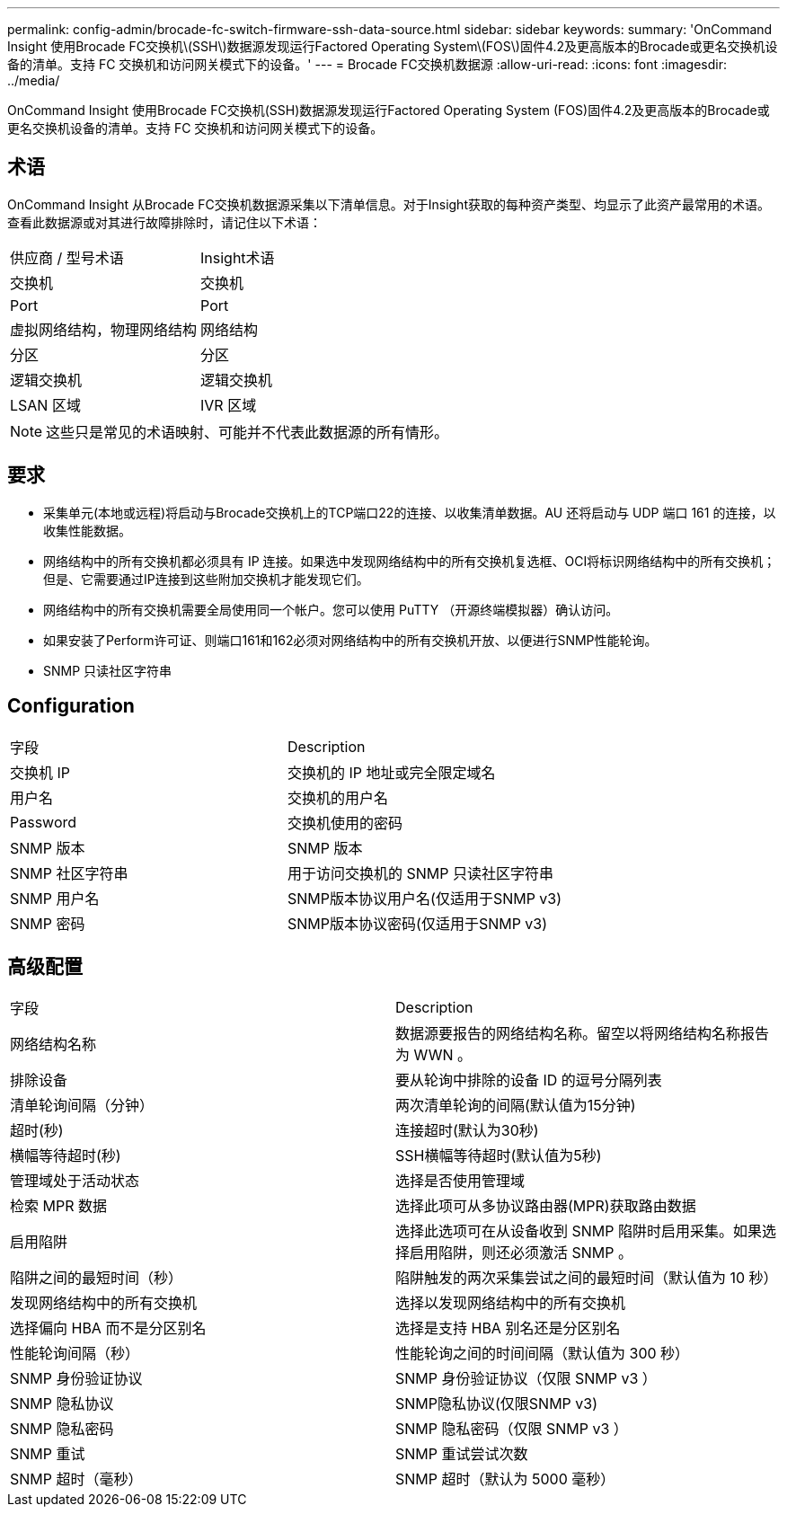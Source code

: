 ---
permalink: config-admin/brocade-fc-switch-firmware-ssh-data-source.html 
sidebar: sidebar 
keywords:  
summary: 'OnCommand Insight 使用Brocade FC交换机\(SSH\)数据源发现运行Factored Operating System\(FOS\)固件4.2及更高版本的Brocade或更名交换机设备的清单。支持 FC 交换机和访问网关模式下的设备。' 
---
= Brocade FC交换机数据源
:allow-uri-read: 
:icons: font
:imagesdir: ../media/


[role="lead"]
OnCommand Insight 使用Brocade FC交换机(SSH)数据源发现运行Factored Operating System (FOS)固件4.2及更高版本的Brocade或更名交换机设备的清单。支持 FC 交换机和访问网关模式下的设备。



== 术语

OnCommand Insight 从Brocade FC交换机数据源采集以下清单信息。对于Insight获取的每种资产类型、均显示了此资产最常用的术语。查看此数据源或对其进行故障排除时，请记住以下术语：

|===


| 供应商 / 型号术语 | Insight术语 


 a| 
交换机
 a| 
交换机



 a| 
Port
 a| 
Port



 a| 
虚拟网络结构，物理网络结构
 a| 
网络结构



 a| 
分区
 a| 
分区



 a| 
逻辑交换机
 a| 
逻辑交换机



 a| 
LSAN 区域
 a| 
IVR 区域

|===
[NOTE]
====
这些只是常见的术语映射、可能并不代表此数据源的所有情形。

====


== 要求

* 采集单元(本地或远程)将启动与Brocade交换机上的TCP端口22的连接、以收集清单数据。AU 还将启动与 UDP 端口 161 的连接，以收集性能数据。
* 网络结构中的所有交换机都必须具有 IP 连接。如果选中发现网络结构中的所有交换机复选框、OCI将标识网络结构中的所有交换机；但是、它需要通过IP连接到这些附加交换机才能发现它们。
* 网络结构中的所有交换机需要全局使用同一个帐户。您可以使用 PuTTY （开源终端模拟器）确认访问。
* 如果安装了Perform许可证、则端口161和162必须对网络结构中的所有交换机开放、以便进行SNMP性能轮询。
* SNMP 只读社区字符串




== Configuration

|===


| 字段 | Description 


 a| 
交换机 IP
 a| 
交换机的 IP 地址或完全限定域名



 a| 
用户名
 a| 
交换机的用户名



 a| 
Password
 a| 
交换机使用的密码



 a| 
SNMP 版本
 a| 
SNMP 版本



 a| 
SNMP 社区字符串
 a| 
用于访问交换机的 SNMP 只读社区字符串



 a| 
SNMP 用户名
 a| 
SNMP版本协议用户名(仅适用于SNMP v3)



 a| 
SNMP 密码
 a| 
SNMP版本协议密码(仅适用于SNMP v3)

|===


== 高级配置

|===


| 字段 | Description 


 a| 
网络结构名称
 a| 
数据源要报告的网络结构名称。留空以将网络结构名称报告为 WWN 。



 a| 
排除设备
 a| 
要从轮询中排除的设备 ID 的逗号分隔列表



 a| 
清单轮询间隔（分钟）
 a| 
两次清单轮询的间隔(默认值为15分钟)



 a| 
超时(秒)
 a| 
连接超时(默认为30秒)



 a| 
横幅等待超时(秒)
 a| 
SSH横幅等待超时(默认值为5秒)



 a| 
管理域处于活动状态
 a| 
选择是否使用管理域



 a| 
检索 MPR 数据
 a| 
选择此项可从多协议路由器(MPR)获取路由数据



 a| 
启用陷阱
 a| 
选择此选项可在从设备收到 SNMP 陷阱时启用采集。如果选择启用陷阱，则还必须激活 SNMP 。



 a| 
陷阱之间的最短时间（秒）
 a| 
陷阱触发的两次采集尝试之间的最短时间（默认值为 10 秒）



 a| 
发现网络结构中的所有交换机
 a| 
选择以发现网络结构中的所有交换机



 a| 
选择偏向 HBA 而不是分区别名
 a| 
选择是支持 HBA 别名还是分区别名



 a| 
性能轮询间隔（秒）
 a| 
性能轮询之间的时间间隔（默认值为 300 秒）



 a| 
SNMP 身份验证协议
 a| 
SNMP 身份验证协议（仅限 SNMP v3 ）



 a| 
SNMP 隐私协议
 a| 
SNMP隐私协议(仅限SNMP v3)



 a| 
SNMP 隐私密码
 a| 
SNMP 隐私密码（仅限 SNMP v3 ）



 a| 
SNMP 重试
 a| 
SNMP 重试尝试次数



 a| 
SNMP 超时（毫秒）
 a| 
SNMP 超时（默认为 5000 毫秒）

|===